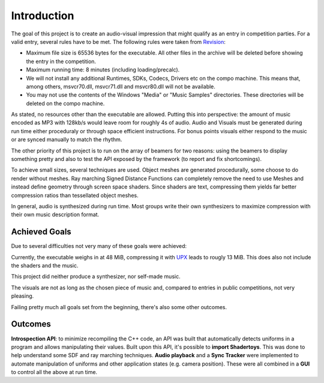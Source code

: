 Introduction
============

The goal of this project is to create an audio-visual impression that might qualify as an entry in competition parties.
For a valid entry, several rules have to be met. The following rules were taken from Revision_:

- Maximum file size is 65536 bytes for the executable. All other files in the archive will be deleted before showing the entry in the competition.
- Maximum running time: 8 minutes (including loading/precalc).
- We will not install any additional Runtimes, SDKs, Codecs, Drivers etc on the compo machine. This means that, among others, msvcr70.dll, msvcr71.dll and msvcr80.dll will not be available.
- You may not use the contents of the Windows "Media" or "Music Samples" directories. These directories will be deleted on the compo machine.

.. _Revision: https://2018.revision-party.net/compos/pc

As stated, no resources other than the executable are allowed.
Putting this into perspective: the amount of music encoded as MP3 with 128kb/s would leave room for roughly 4s of audio.
Audio and Visuals must be generated during run time either proceduraly or through space efficient instructions.
For bonus points visuals either respond to the music or are synced manually to match the rhythm.

The other priority of this project is to run on the array of beamers for two reasons:
using the beamers to display something pretty and also to test the API exposed by the framework (to report and fix shortcomings).

To achieve small sizes, several techniques are used.
Object meshes are generated procedurally, some choose to do render without meshes.
Ray marching Signed Distance Functions can completely remove the need to use Meshes and instead define geometry through screen space shaders.
Since shaders are text, compressing them yields far better compression ratios than tessellated object meshes.

In general, audio is synthesized during run time.
Most groups write their own synthesizers to maximize compression with their own music description format.

Achieved Goals
--------------

Due to several difficulties not very many of these goals were achieved:

Currently, the executable weighs in at 48 MiB, compressing it with UPX_ leads to rougly 13 MiB.
This does also not include the shaders and the music.

This project did neither produce a synthesizer, nor self-made music.

The visuals are not as long as the chosen piece of music and, compared to entries in public competitions, not very pleasing.

Failing pretty much all goals set from the beginning, there's also some other outcomes.

.. _UPX: https://upx.github.io/

Outcomes
--------

**Introspection API**: to minimize recompiling the C++ code, an API was built that automatically detects uniforms in a program and allows manipulating their values.
Built upon this API, it's possible to **import Shadertoys**. This was done to help understand some SDF and ray marching techniques.
**Audio playback** and a **Sync Tracker** were implemented to automate manipulation of uniforms and other application states (e.g. camera position).
These were all combined in a **GUI** to control all the above at run time.



